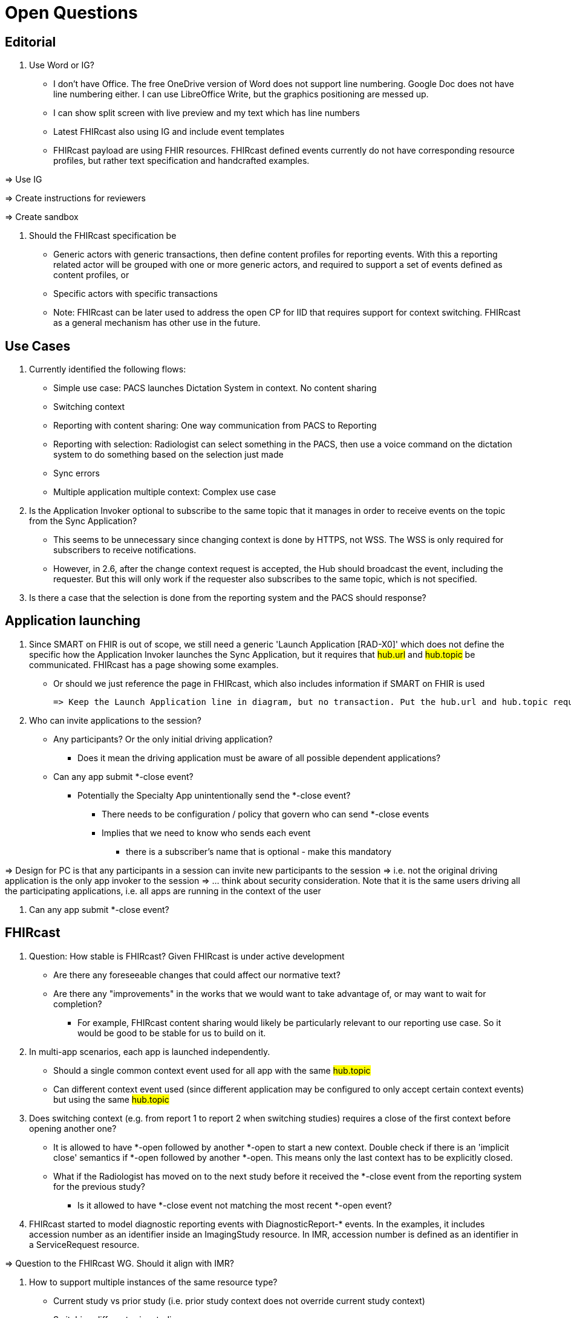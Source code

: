 = Open Questions

== Editorial

. Use Word or IG?
    * I don't have Office. The free OneDrive version of Word does not support line numbering. Google Doc does not have line numbering either. I can use LibreOffice Write, but the graphics positioning are messed up.
    * I can show split screen with live preview and my text which has line numbers
    * Latest FHIRcast also using IG and include event templates
    * FHIRcast payload are using FHIR resources. FHIRcast defined events currently do not have corresponding resource profiles, but rather text specification and handcrafted examples.

=> Use IG

=> Create instructions for reviewers

=> Create sandbox

. Should the FHIRcast specification be
    * Generic actors with generic transactions, then define content profiles for reporting events. With this a reporting related actor will be grouped with one or more generic actors, and required to support a set of events defined as content profiles, or
    * Specific actors with specific transactions
    * Note: FHIRcast can be later used to address the open CP for IID that requires support for context switching. FHIRcast as a general mechanism has other use in the future.

== Use Cases
. Currently identified the following flows:
    * Simple use case: PACS launches Dictation System in context. No content sharing
    * Switching context
    * Reporting with content sharing: One way communication from PACS to Reporting
    * Reporting with selection: Radiologist can select something in the PACS, then use a voice command on the dictation system to do something based on the selection just made
    * Sync errors
    * Multiple application multiple context: Complex use case

. Is the Application Invoker optional to subscribe to the same topic that it manages in order to receive events on the topic from the Sync Application?
    * This seems to be unnecessary since changing context is done by HTTPS, not WSS. The WSS is only required for subscribers to receive notifications.
    * However, in 2.6, after the change context request is accepted, the Hub should broadcast the event, including the requester. But this will only work if the requester also subscribes to the same topic, which is not specified.

. Is there a case that the selection is done from the reporting system and the PACS should response?

== Application launching

. Since SMART on FHIR is out of scope, we still need a generic 'Launch Application [RAD-X0]' which does not define the specific how the Application Invoker launches the Sync Application, but it requires that #hub.url# and #hub.topic# be communicated. FHIRcast has a page showing some examples.
    * Or should we just reference the page in FHIRcast, which also includes information if SMART on FHIR is used

    => Keep the Launch Application line in diagram, but no transaction. Put the hub.url and hub.topic requirements in teh actor description for the Application Invoker.
    
. Who can invite applications to the session?
    * Any participants? Or the only initial driving application?
        ** Does it mean the driving application must be aware of all possible dependent applications?
    * Can any app submit *-close event?
        ** Potentially the Specialty App unintentionally send the *-close event?
            *** There needs to be configuration / policy that govern who can send *-close events
            *** Implies that we need to know who sends each event
                **** there is a subscriber's name that is optional - make this mandatory

=> Design for PC is that any participants in a session can invite new participants to the session
=> i.e. not the original driving application is the only app invoker to the session
=> ... think about security consideration. Note that it is the same users driving all the participating applications, i.e. all apps are running in the context of the user

. Can any app submit *-close event?

== FHIRcast

. Question: How stable is FHIRcast? Given FHIRcast is under active development
    * Are there any foreseeable changes that could affect our normative text?
    * Are there any "improvements" in the works that we would want to take advantage of, or may want to wait for completion?
        ** For example, FHIRcast content sharing would likely be particularly relevant to our reporting use case. So it would be good to be stable for us to build on it.    

. In multi-app scenarios, each app is launched independently.
    * Should a single common context event used for all app with the same #hub.topic#
    * Can different context event used (since different application may be configured to only accept certain context events) but using the same #hub.topic#

. Does switching context (e.g. from report 1 to report 2 when switching studies) requires a close of the first context before opening another one?
    * It is allowed to have *-open followed by another *-open to start a new context. Double check if there is an 'implicit close' semantics if *-open followed by another *-open. This means only the last context has to be explicitly closed.
    * What if the Radiologist has moved on to the next study before it received the *-close event from the reporting system for the previous study?
        ** Is it allowed to have *-close event not matching the most recent *-open event?

. FHIRcast started to model diagnostic reporting events with DiagnosticReport-* events. In the examples, it includes accession number as an identifier inside an ImagingStudy resource. In IMR, accession number is defined as an identifier in a ServiceRequest resource.

=> Question to the FHIRcast WG. Should it align with IMR?

. How to support multiple instances of the same resource type?
    * Current study vs prior study (i.e. prior study context does not override current study context)
    * Switching different prior studies
    * Okay for multi-tab to single-tab application synchronization since there is always a single context in the sync app. What if multi-tab to multi-tab sync?
        * How to communicate the second context is supposed to be open in parallel of the first context? or as a replacemenet?

. FHIRcast requires the hub to automatically send the last *-open context event to all new subscribers.
    * Alternatively, my preference is that we can require the subscribers to always send a Get Context Event [RAD-X6] request upon initial subscription complete to get the latest context and content. This is newly introduced with the DiagnosticReport events.

. For content sharing, FHIRcast requires the hub to keep track of the latest context and content and defined a version for each. This is necessary so that the Get Current Context request can get the latest information (e.g. in case the subscriber has an race condition with version conflict).
    * However, this requires the Hub to be aware of how to apply all events in a consistent way with respect to all subscribers.
    * But FHIRcast also allows subscribers to use its own policy to decide if and how to apply the events.
    * Therefore I think requiring the Hub to maintain one true view of the latest context and content is an over burden to the Hub. For many messaging application design, it is better to use event sourcing pattern. Basically the Hub maintains an in order list of events, but it is agnostic about the content. Subscribers maintain their version and can retrieve all events from a given starting point. Then it will apply all the events according to its policy.
    ** This can be a batch request, returning a collection of events; or it can trigger a sequence of events.

. The FHIR resources used in the event can be transient. e.g. the DiagnosticReport resource used as a reporting context does not have to be the DiagnosticReport eventuallly being persisted (e.g. output may not be a FHIR resource, or the Report Creator should control the ID generated, not by the Application Invoker)

. Do we need to send *-open events for all referenced resources? Or are they implicit?

. How to explicitly communicate report complete?
    * What is the FHIRcast semantics of *-close?

. Since applications do not communicate with each other directly and know the context of each applications, how can an application get what the current state? Especially late joining application?

. How do you move a collaborating group of apps to a new patient / study context?

. Is it correct that the FHIR resources used in FHIRcast does not have to be a resource fully conformed to even the baseline FHIR resource specification?
    * e.g. In many examples, DiagnosticReport resource does not contain attribute #code# which is 1:1 in the resource profile.

. For the resources to be used in an event, are we required to define the resource profile using fsh and sushi and then in the event definition, referenced the defined resource profile?
    * The full event will not be validated by IG, but at least a valid example resource can be created and validated by IG, which can then be used as the resource context.
    * So instead of a textual Description in the event template, the Description can reference the resource profile instead.

. Is the event naming convention [FHIR resource]-[suffix] too restrictive? Or is [suffix] can be any string(s), not just the [open | close | update | select]?
    * e.g. The same FHIR resource may be used in different context with different semantics.

. 2.3.3 Context: If a Hub is only required to at least send the elemented indicated in the FHIR Operation to generate context, does it mean then all the other elements in the received event may not be available to the subscribers?
    * If so, then the subscribers cannot rely on any of those elements to exist in the event
    * This may be confusing reading the examples since the examples always have the full content while the FHIR operation to generate context is often quite simple with one or two elements only.

. Is WSS desirable? Any concern by implementers using websocket? Should webhook be required as well?

. When requesting a change context with a compound context like DiagnosticReport-open which includes DiagnosticReport, Patient and ImagingStudy, are they treated as one compound context?
    * Where is it defined?
        ** In 2.3.2 Event Name, it stated "The FHIRresource indicates the focus of the event; the suffix defines the type of event.". So it seems to suggest that the resource in the event name indicates which context within the array is the 'focus'. However, there is no definition of what 'focus' means.
            *** Later in the DiagnosticReport-close event, it seems to indicate that only the context in 'focus' is required.
    * When the DiagnosticReport-close event is sent, should the close event includes the full set of compound context and the hub should verify it?
        ** Or just the DiagnosticReport ID is good enough without the rest (patient and study)?
    * If the context is indeed multiple independent ones rather than a single compound context, does it mean that some subscribers may send patient-close to just close the patient context without the full context? Don't think this is what intented.
        ** In 2.3.3 Context, it stated "In the case the resource refers to other FHIR resources that represent their own context, these can be included as well.". However, it is not clear what "represent their own context" means. Are these additional context being 'sub-context' of the context in focus, or are they independent context.
    * Or better, should DiagnosticReport resource be the root and then patienet and study being just elements within the DR resource. So it is clear as one context.

. Should the events be thin event or rich event?
    * If just provide the FHIR resource ID but not more content, then
        ** Does the actual FHIR resource exist?
        ** Does the subscriber have the right permission to get the content of the resource?
        ** Reliability and dependency of the network?

. Any concern with PHI in the event?

. In 2.3.3 Context, it stated "The key used for indicating a context change event’s FHIR resource SHALL be the lower-case resourceType of the resource". This is not true for DiagnosticReport-* since the corresponding key is 'report', not 'diagnosticreport'.

. What is the proper mechanism to synchronize app close?
    * Letting the websocket channel to timeout is not a graceful disconnect.

. Request Context Change is HTTP POST, not via websocket
    * This is important because this allows control of who can submit what events, especially with SMART on FHIR and OAuth2 scopes
        ** Other launched methods will need to take this into account

. If an application is already running, how can an application invoker invite the running app to join another session?

. In 2.5.6 Hub generates *-open events, is this necessary given that there is a Get Current Context API for a late subscriber to catch up?
    * It is better for the Hub to have less business logic and participate in any particular workflow.

== Note

. Consider changing the transaction to be more reporting specific

. Where should the report persistence be specified?
    * The report should be persisted somehow

. For the Initiate Reporting Session transaction
    * The resources in context does NOT have to exist as a FHIR resource. They can be transient.
    * But the following has to be actually exist
        ** Patient ID
        ** Study UID
        ** Accession Number
    * Note: The FHIR resource that captures the patient and study may not exist. Hence the resource ID in the event may be transient.
        ** If thet patient and study is known to exist as a FHIR resource, then the FHIR resource should actually reference the actual resource
    * The DiagnosticReport resource context as stored in the hub can be transient

. Add *-open / *-close to the transaction to clarify it is an open or close event.

. Add Special App output DICOM objects and notify the PACS
    * Add subscription to PACS

. Consider DocumentReference, Binary in addition to Observation for carrying different payload.

. Is there a need to know if an app has unsubscribe?
    * Is there a need for the Hub to tear down the session if there is no subscribers

. use the home-open to clear the current context

. For context, if using an internal reference, it means the resource is a transient resource that does not actually exist in any FHIR server.
    * if the resource is a true FHIR resource that exist in some FHIR server, then it should be using an absolute URL.

. Do we need any traffic cop for selection?

== Concept Section

. Information model about session (topic) 1:n context 1:n resources
    * Only one active context at any time
    * Prior studies??

. One session with one type of context?

. For reporting use cases, details like Fleusha calculation, measurements, etc.

. Section distinguish between context and content

. Lifecycle of applications

. FHIRcast information model
    * http://build.fhir.org/ig/HL7/fhircast-docs/5_glossary.html
    * topic / session
    * context
    * content

. Provide guidance on how to use syncerror
    * what considers an error that every other subscribers should be aware of? vs what should be simply ignore but not send syncerror
    * receiving a syncerror does not mean that the app has to do something

. Guidance of when is a good time to send an DiagnosticReport-update event
    * Every mouse movement should not generate an update event
    * also does not have to wait for a DICOM object to be persisted before sending an update event
    * This profile is designed to provide a mechanism for communicating in-progress data

    
